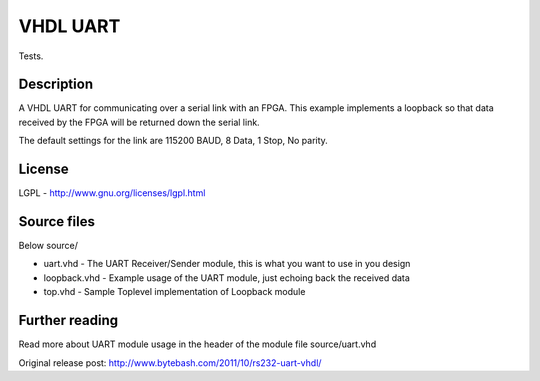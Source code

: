 VHDL UART
=========

Tests.

Description
-----------

A VHDL UART for communicating over a serial link with an FPGA. This example
implements a loopback so that data received by the FPGA will be returned down
the serial link.

The default settings for the link are 115200 BAUD, 8 Data, 1 Stop, No parity.


License
-------
LGPL - http://www.gnu.org/licenses/lgpl.html


Source files
------------
Below source/

- uart.vhd     - The UART Receiver/Sender module, this is what you want to use in you design
- loopback.vhd - Example usage of the UART module, just echoing back the received data
- top.vhd      - Sample Toplevel implementation of Loopback module


Further reading
--------------------
Read more about UART module usage in the header of the module file source/uart.vhd

Original release post:
http://www.bytebash.com/2011/10/rs232-uart-vhdl/
